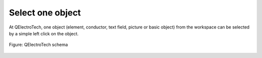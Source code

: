 .. _en/schema/select/selectobject

=================
Select one object
=================

At QElectroTech, one object (element, conductor, text field, picture or basic object) from the workspace 
can be selected by a simple left click on the object. 

.. figure:: graphics/qet_workspace_object_selected.png
    :align: center

    Figure: QElectroTech schema